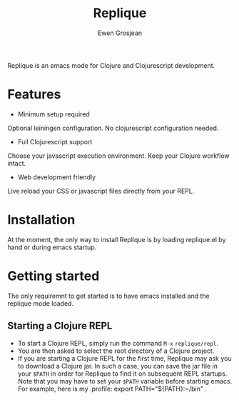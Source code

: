 #+TITLE:	Replique
#+AUTHOR:	Ewen Grosjean

Replique is an emacs mode for Clojure and Clojurescript development.

* Features 

- Minimum setup required
Optional leiningen configuration. No clojurescript configuration needed. 
- Full Clojurescript support
Choose your javascript execution environment. Keep your Clojure workflow intact.
- Web development friendly
Live reload your CSS or javascript files directly from your REPL.

* Installation
At the moment, the only way to install Replique is by loading replique.el by
hand or during emacs startup.

* Getting started
The only requiremnt to get started is to have emacs installed and the replique
 mode loaded.

** Starting a Clojure REPL

[[file:images/clojure-repl.gif]]

- To start a Clojure REPL, simply run the command =M-x= =replique/repl=.
- You are then asked to select the root directory of a Clojure project.
- If you are starting a Clojure REPL for the first time, Replique may ask you to download a Clojure jar. In such a case, you can save the jar file in your =$PATH= in order for Replique to find it on subsequent REPL startups. Note that you may have to set your =$PATH= variable before starting emacs. For example, here is my .profile: export PATH="${PATH}:~/bin" .
